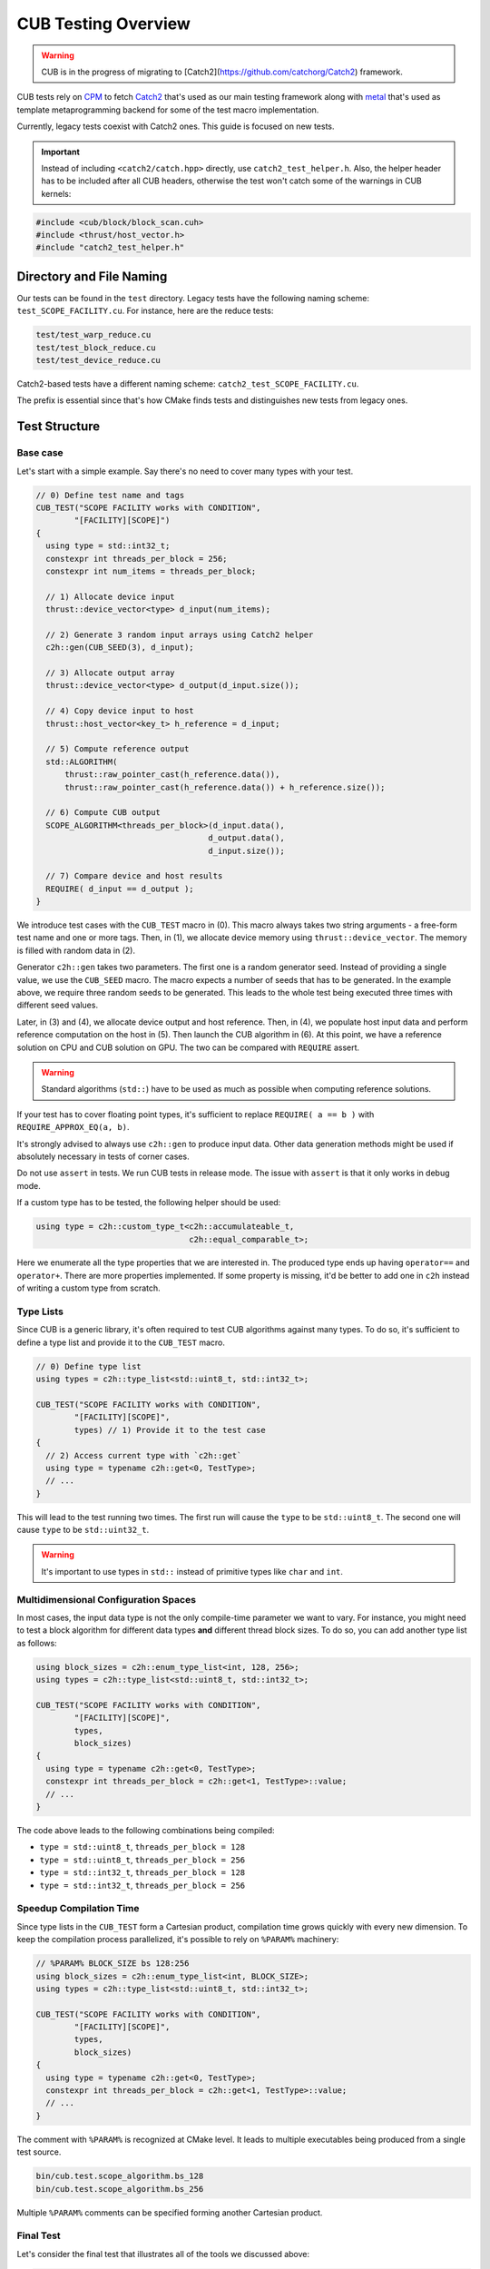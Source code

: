 CUB Testing Overview
###########################

.. warning:: 
    CUB is in the progress of migrating to [Catch2](https://github.com/catchorg/Catch2) framework.

CUB tests rely on `CPM <https://github.com/cpm-cmake/CPM.cmake>`_ to fetch 
`Catch2 <https://github.com/catchorg/Catch2>`_ that's used as our main testing framework
along with `metal <https://github.com/brunocodutra/metal>`_ that's used as template metaprogramming
backend for some of the test macro implementation.

Currently, 
legacy tests coexist with Catch2 ones. 
This guide is focused on new tests.

.. important::
    Instead of including ``<catch2/catch.hpp>`` directly, use ``catch2_test_helper.h``. 
    Also, 
    the helper header has to be included after all CUB headers, 
    otherwise the test won't catch some of the warnings in CUB kernels:

.. code-block:: c++

    #include <cub/block/block_scan.cuh>
    #include <thrust/host_vector.h>
    #include "catch2_test_helper.h"

Directory and File Naming
*************************************

Our tests can be found in the ``test`` directory. 
Legacy tests have the following naming scheme: ``test_SCOPE_FACILITY.cu``.
For instance, here are the reduce tests:

.. code-block:: c++

    test/test_warp_reduce.cu
    test/test_block_reduce.cu
    test/test_device_reduce.cu

Catch2-based tests have a different naming scheme: ``catch2_test_SCOPE_FACILITY.cu``.

The prefix is essential since that's how CMake finds tests 
and distinguishes new tests from legacy ones.

Test Structure
*************************************

Base case
=====================================
Let's start with a simple example. 
Say there's no need to cover many types with your test.

.. code-block:: c++

    // 0) Define test name and tags
    CUB_TEST("SCOPE FACILITY works with CONDITION",
            "[FACILITY][SCOPE]") 
    {
      using type = std::int32_t;
      constexpr int threads_per_block = 256;
      constexpr int num_items = threads_per_block;

      // 1) Allocate device input
      thrust::device_vector<type> d_input(num_items);

      // 2) Generate 3 random input arrays using Catch2 helper
      c2h::gen(CUB_SEED(3), d_input);

      // 3) Allocate output array
      thrust::device_vector<type> d_output(d_input.size());

      // 4) Copy device input to host
      thrust::host_vector<key_t> h_reference = d_input;

      // 5) Compute reference output
      std::ALGORITHM(
          thrust::raw_pointer_cast(h_reference.data()), 
          thrust::raw_pointer_cast(h_reference.data()) + h_reference.size());

      // 6) Compute CUB output
      SCOPE_ALGORITHM<threads_per_block>(d_input.data(),
                                        d_output.data(),
                                        d_input.size());

      // 7) Compare device and host results
      REQUIRE( d_input == d_output );
    }

We introduce test cases with the ``CUB_TEST`` macro in (0). 
This macro always takes two string arguments - a free-form test name and
one or more tags. Then, in (1), we allocate device memory using ``thrust::device_vector``.
The memory is filled with random data in (2).

Generator ``c2h::gen`` takes two parameters. 
The first one is a random generator seed. 
Instead of providing a single value, we use the ``CUB_SEED`` macro.
The macro expects a number of seeds that has to be generated. 
In the example above, we require three random seeds to be generated.
This leads to the whole test being executed three times 
with different seed values. 

Later, 
in (3) and (4),
we allocate device output and host reference.
Then, in (4), 
we populate host input data and perform reference computation on the host in (5).
Then launch the CUB algorithm in (6). 
At this point, we have a reference solution on CPU and CUB solution on GPU.
The two can be compared with ``REQUIRE`` assert. 

.. warning::
    Standard algorithms (``std::``) have to be used as much as possible when computing reference solutions.

If your test has to cover floating point types, 
it's sufficient to replace ``REQUIRE( a == b )`` with ``REQUIRE_APPROX_EQ(a, b)``.

It's strongly advised to always use ``c2h::gen`` to produce input data.
Other data generation methods might be used 
if absolutely necessary in tests of corner cases.

Do not use ``assert`` in tests.
We run CUB tests in release mode.
The issue with ``assert`` is that it only works in debug mode.

If a custom type has to be tested, the following helper should be used:

.. code-block:: c++

    using type = c2h::custom_type_t<c2h::accumulateable_t,
                                    c2h::equal_comparable_t>;

Here we enumerate all the type properties that we are interested in.
The produced type ends up having ``operator==`` and ``operator+``.
There are more properties implemented. 
If some property is missing, 
it'd be better to add one in ``c2h`` 
instead of writing a custom type from scratch.


Type Lists
=====================================

Since CUB is a generic library, 
it's often required to test CUB algorithms against many types. 
To do so, 
it's sufficient to define a type list and provide it to the ``CUB_TEST`` macro.

.. code-block:: c++

    // 0) Define type list
    using types = c2h::type_list<std::uint8_t, std::int32_t>;

    CUB_TEST("SCOPE FACILITY works with CONDITION",
            "[FACILITY][SCOPE]",
            types) // 1) Provide it to the test case
    {
      // 2) Access current type with `c2h::get`
      using type = typename c2h::get<0, TestType>;
      // ...
    }

This will lead to the test running two times.
The first run will cause the ``type`` to be ``std::uint8_t``. 
The second one will cause ``type`` to be ``std::uint32_t``.

.. warning::
    It's important to use types in ``std::`` instead of primitive types like ``char`` and ``int``.

Multidimensional Configuration Spaces
=====================================

In most cases, the input data type is not the only compile-time parameter we want to vary.
For instance, you might need to test a block algorithm for different data types 
**and** different thread block sizes. 
To do so, you can add another type list as follows:

.. code-block:: c++

    using block_sizes = c2h::enum_type_list<int, 128, 256>;
    using types = c2h::type_list<std::uint8_t, std::int32_t>;

    CUB_TEST("SCOPE FACILITY works with CONDITION",
            "[FACILITY][SCOPE]",
            types,
            block_sizes) 
    {
      using type = typename c2h::get<0, TestType>;
      constexpr int threads_per_block = c2h::get<1, TestType>::value;
      // ...
    }

The code above leads to the following combinations being compiled:

- ``type = std::uint8_t``, ``threads_per_block = 128``
- ``type = std::uint8_t``, ``threads_per_block = 256``
- ``type = std::int32_t``, ``threads_per_block = 128``
- ``type = std::int32_t``, ``threads_per_block = 256``


Speedup Compilation Time
=====================================

Since type lists in the ``CUB_TEST`` form a Cartesian product, 
compilation time grows quickly with every new dimension.
To keep the compilation process parallelized, 
it's possible to rely on ``%PARAM%`` machinery:

.. code-block:: c++

    // %PARAM% BLOCK_SIZE bs 128:256
    using block_sizes = c2h::enum_type_list<int, BLOCK_SIZE>;
    using types = c2h::type_list<std::uint8_t, std::int32_t>;

    CUB_TEST("SCOPE FACILITY works with CONDITION",
            "[FACILITY][SCOPE]",
            types,
            block_sizes) 
    {
      using type = typename c2h::get<0, TestType>;
      constexpr int threads_per_block = c2h::get<1, TestType>::value;
      // ...
    }

The comment with ``%PARAM%`` is recognized at CMake level. 
It leads to multiple executables being produced from a single test source.

.. code-block:: bash

    bin/cub.test.scope_algorithm.bs_128
    bin/cub.test.scope_algorithm.bs_256

Multiple ``%PARAM%`` comments can be specified forming another Cartesian product. 

Final Test
=====================================

Let's consider the final test that illustrates all of the tools we discussed above: 

.. code-block:: c++

    // %PARAM% BLOCK_SIZE bs 128:256
    using block_sizes = c2h::enum_type_list<int, BLOCK_SIZE>;
    using types = c2h::type_list<std::uint8_t, std::int32_t>;

    CUB_TEST("SCOPE FACILITY works with CONDITION",
            "[FACILITY][SCOPE]",
            types,
            block_sizes) 
    {
      using type = typename c2h::get<0, TestType>;
      constexpr int threads_per_block = c2h::get<1, TestType>::value;
      constexpr int max_num_items = threads_per_block;

      thrust::device_vector<type> d_input(
        GENERATE_COPY(take(2, random(0, max_num_items))));
      c2h::gen(CUB_SEED(3), d_input);

      thrust::device_vector<type> d_output(d_input.size());

      SCOPE_ALGORITHM<threads_per_block>(d_input.data(),
                                        d_output.data(),
                                        d_input.size());

      REQUIRE( d_input == d_output );
    }

Apart from discussed tools, here we also rely on ``Catch2`` to generate random input sizes in ``[0, max_num_items]`` range.
Overall, the test will produce two executables. 
Each of these executables is going to generate ``2`` input problem sizes. 
For each problem size, ``3`` random vectors are generated. 
As a result, we have ``12`` different tests. 
